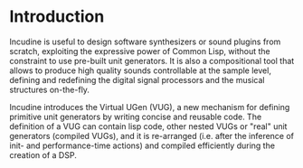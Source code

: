* Introduction
Incudine is useful to design software synthesizers or sound plugins
from scratch, exploiting the expressive power of Common Lisp, without
the constraint to use pre-built unit generators. It is also a
compositional tool that allows to produce high quality sounds
controllable at the sample level, defining and redefining the digital
signal processors and the musical structures on-the-fly.

Incudine introduces the Virtual UGen (VUG), a new mechanism for
defining primitive unit generators by writing concise and reusable
code. The definition of a VUG can contain lisp code, other nested
VUGs or "real" unit generators (compiled VUGs), and it is re-arranged
(i.e. after the inference of init- and performance-time actions) and
compiled efficiently during the creation of a DSP.
